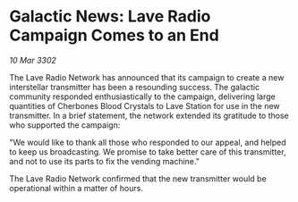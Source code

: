 * Galactic News: Lave Radio Campaign Comes to an End

/10 Mar 3302/

The Lave Radio Network has announced that its campaign to create a new interstellar transmitter has been a resounding success. The galactic community responded enthusiastically to the campaign, delivering large quantities of Cherbones Blood Crystals to Lave Station for use in the new transmitter. In a brief statement, the network extended its gratitude to those who supported the campaign: 

"We would like to thank all those who responded to our appeal, and helped to keep us broadcasting. We promise to take better care of this transmitter, and not to use its parts to fix the vending machine." 

The Lave Radio Network confirmed that the new transmitter would be operational within a matter of hours.